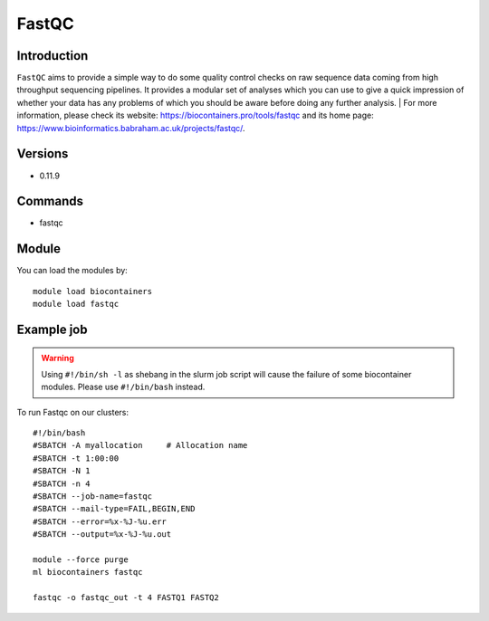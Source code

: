 .. _backbone-label:

FastQC
==============================

Introduction
~~~~~~~~
``FastQC`` aims to provide a simple way to do some quality control checks on raw sequence data coming from high throughput sequencing pipelines. It provides a modular set of analyses which you can use to give a quick impression of whether your data has any problems of which you should be aware before doing any further analysis. 
| For more information, please check its website: https://biocontainers.pro/tools/fastqc and its home page: https://www.bioinformatics.babraham.ac.uk/projects/fastqc/.

Versions
~~~~~~~~
- 0.11.9

Commands
~~~~~~~
- fastqc

Module
~~~~~~~~
You can load the modules by::
    
    module load biocontainers
    module load fastqc

Example job
~~~~~
.. warning::
    Using ``#!/bin/sh -l`` as shebang in the slurm job script will cause the failure of some biocontainer modules. Please use ``#!/bin/bash`` instead.

To run Fastqc on our clusters::

    #!/bin/bash
    #SBATCH -A myallocation     # Allocation name 
    #SBATCH -t 1:00:00
    #SBATCH -N 1
    #SBATCH -n 4
    #SBATCH --job-name=fastqc
    #SBATCH --mail-type=FAIL,BEGIN,END
    #SBATCH --error=%x-%J-%u.err
    #SBATCH --output=%x-%J-%u.out

    module --force purge
    ml biocontainers fastqc

    fastqc -o fastqc_out -t 4 FASTQ1 FASTQ2
